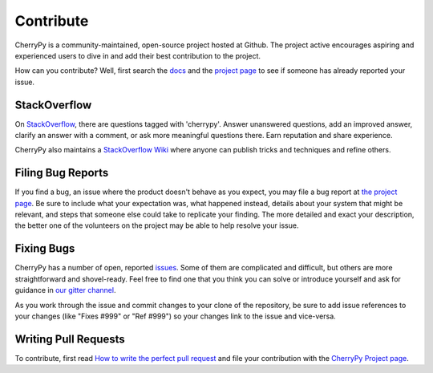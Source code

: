 Contribute
----------

CherryPy is a community-maintained, open-source project hosted at Github.
The project active encourages aspiring and experienced users to dive
in and add their best contribution to the project.

How can you contribute? Well, first search the `docs
<https://docs.cherrypy.org>`_ and the `project page
<https://github.com/cherrypy/cherrypy>`_ to see if someone
has already reported your issue.

StackOverflow
=============

On `StackOverflow <https://stackoverflow.com>`_, there are questions
tagged with 'cherrypy'. Answer unanswered questions, add an improved
answer, clarify an answer with a comment, or ask more meaningful
questions there. Earn reputation and share experience.

CherryPy also maintains a `StackOverflow Wiki
<http://stackoverflow.com/documentation/cherrypy/topics>`_ where
anyone can publish tricks and techniques and refine others.

Filing Bug Reports
==================

If you find a bug, an issue where the product doesn't behave as you
expect, you may file a bug report at `the project page
<https://github.com/cherrypy/cherrypy>`_. Be sure to include
what your expectation was, what happened instead, details about
your system that might be relevant, and steps that someone else
could take to replicate your finding. The more detailed and exact
your description, the better one of the volunteers on the project may
be able to help resolve your issue.

Fixing Bugs
===========

CherryPy has a number of open, reported `issues
<https://github.com/cherrypy/cherrypy/issues>`_. Some of them are
complicated and difficult, but others are more straightforward and
shovel-ready. Feel free to find one that you think you can solve or
introduce yourself and ask for guidance in `our gitter channel
<https://gitter.im/cherrypy/cherrypy>`_.

As you work through the issue and commit changes to your clone
of the repository, be sure to add issue references to your changes
(like "Fixes #999" or "Ref #999") so your changes link to the
issue and vice-versa.

Writing Pull Requests
=====================

To contribute, first read `How to write the perfect pull request
<http://blog.jaraco.com/how-to-write-perfect-pull-request/>`_
and file your contribution with the `CherryPy Project page
<https://github.com/cherrypy/cherrypy>`_.
